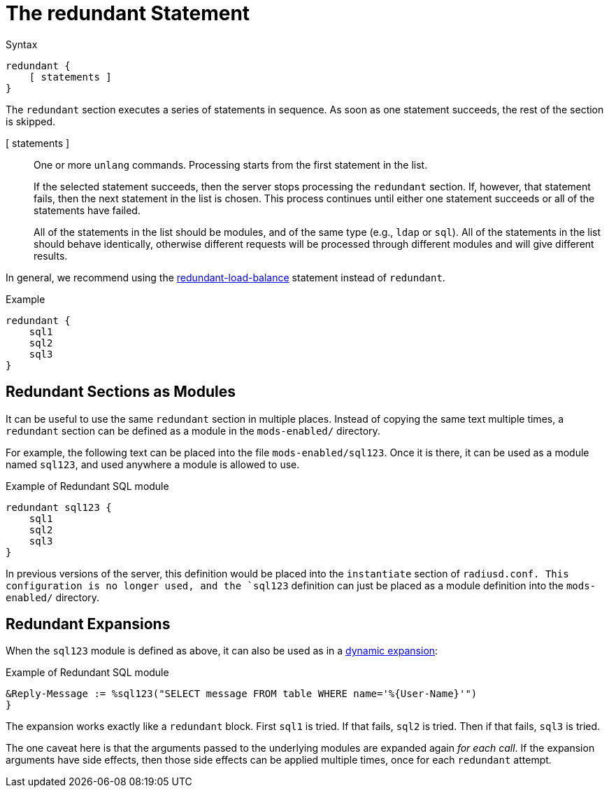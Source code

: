 = The redundant Statement

.Syntax
[source,unlang]
----
redundant {
    [ statements ]
}
----

The `redundant` section executes a series of statements in sequence.
As soon as one statement succeeds, the rest of the section is skipped.

[ statements ]:: One or more `unlang` commands.  Processing starts
from the first statement in the list.
+
If the selected statement succeeds, then the server stops processing
the `redundant` section. If, however, that statement fails, then the
next statement in the list is chosen.  This process continues until
either one statement succeeds or all of the statements have failed.
+
All of the statements in the list should be modules, and of the same
type (e.g., `ldap` or `sql`). All of the statements in the list should
behave identically, otherwise different requests will be processed
through different modules and will give different results.

In general, we recommend using the
xref:unlang/redundant-load-balance.adoc[redundant-load-balance] statement
instead of `redundant`.

.Example
[source,unlang]
----
redundant {
    sql1
    sql2
    sql3
}
----

== Redundant Sections as Modules

It can be useful to use the same `redundant` section in multiple
places.  Instead of copying the same text multiple times, a
`redundant` section can be defined as a module in the `mods-enabled/`
directory.

For example, the following text can be placed into the file
`mods-enabled/sql123`.  Once it is there, it can be used as a module
named `sql123`, and used anywhere a module is allowed to use.

.Example of Redundant SQL module
[source,unlang]
----
redundant sql123 {
    sql1
    sql2
    sql3
}
----

In previous versions of the server, this definition would be placed
into the `instantiate` section of `radiusd.conf.  This configuration
is no longer used, and the `sql123` definition can just be placed as
a module definition into the `mods-enabled/` directory.

== Redundant Expansions

When the `sql123` module is defined as above, it can also be used as
in a xref:xlat/index.adoc[dynamic expansion]:

.Example of Redundant SQL module
[source,unlang]
----
&Reply-Message := %sql123("SELECT message FROM table WHERE name='%{User-Name}'")
}
----

The expansion works exactly like a `redundant` block.  First `sql1` is
tried.  If that fails, `sql2` is tried.  Then if that fails, `sql3` is
tried.

The one caveat here is that the arguments passed to the underlying
modules are expanded again _for each call_.  If the expansion
arguments have side effects, then those side effects can be applied
multiple times, once for each `redundant` attempt.


// Copyright (C) 2021 Network RADIUS SAS.  Licenced under CC-by-NC 4.0.
// This documentation was developed by Network RADIUS SAS.
